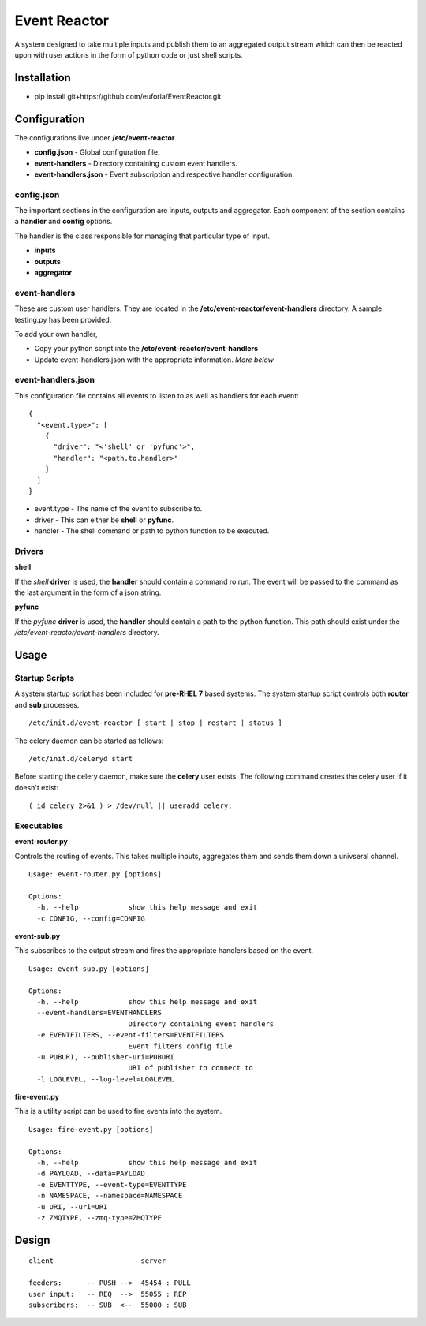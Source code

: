 =============
Event Reactor
=============
A system designed to take multiple inputs and publish them to an aggregated output stream which can then be reacted upon with user actions in the form of python code or just shell scripts.


Installation
============

* pip install git+https://github.com/euforia/EventReactor.git


Configuration
=============
The configurations live under **/etc/event-reactor**.

* **config.json** - Global configuration file.

* **event-handlers** - Directory containing custom event handlers. 

* **event-handlers.json** - Event subscription and respective handler configuration.

config.json
-----------
The important sections in the configuration are inputs, outputs and aggregator.  Each component of the section contains a **handler** and **config** options.

The handler is the class responsible for managing that particular type of input.

* **inputs**

* **outputs**

* **aggregator**

event-handlers
--------------
These are custom user handlers.  They are located in the **/etc/event-reactor/event-handlers** directory.  A sample testing.py has been provided.  

To add your own handler,

* Copy your python script into the **/etc/event-reactor/event-handlers**
* Update event-handlers.json with the appropriate information.  *More below*

event-handlers.json
-------------------
This configuration file contains all events to listen to as well as handlers for each event::

  {
    "<event.type>": [
      {
        "driver": "<'shell' or 'pyfunc'>",
        "handler": "<path.to.handler>"
      }
    ]
  }

* event.type - The name of the event to subscribe to.

* driver - This can either be **shell** or **pyfunc**.  

* handler - The shell command or path to python function to be executed.

Drivers
-------

**shell**

If the *shell* **driver** is used, the **handler** should contain a command ro run.  The event will be passed to the command as the last argument in the form of a json string.

**pyfunc**

If the *pyfunc* **driver** is used, the **handler** should contain a path to the python function.  This path should exist under the */etc/event-reactor/event-handlers* directory.

Usage
=====

Startup Scripts
---------------
A system startup script has been included for **pre-RHEL 7** based systems.  The system startup script controls both **router** and **sub** processes.
::
	/etc/init.d/event-reactor [ start | stop | restart | status ]

The celery daemon can be started as follows::

	/etc/init.d/celeryd start

Before starting the celery daemon, make sure the **celery** user exists.  The following command creates the celery user if it doesn't exist::

	( id celery 2>&1 ) > /dev/null || useradd celery;

Executables
-----------

**event-router.py**

Controls the routing of events.  This takes multiple inputs, aggregates them and sends them down a univseral channel.

::
	
	Usage: event-router.py [options]

	Options:
	  -h, --help            show this help message and exit
	  -c CONFIG, --config=CONFIG

**event-sub.py**

This subscribes to the output stream and fires the appropriate handlers based on the event.

::

	Usage: event-sub.py [options]

	Options:
	  -h, --help            show this help message and exit
	  --event-handlers=EVENTHANDLERS
	                        Directory containing event handlers
	  -e EVENTFILTERS, --event-filters=EVENTFILTERS
	                        Event filters config file
	  -u PUBURI, --publisher-uri=PUBURI
	                        URI of publisher to connect to
	  -l LOGLEVEL, --log-level=LOGLEVEL

**fire-event.py**

This is a utility script can be used to fire events into the system.

::

	Usage: fire-event.py [options]

	Options:
	  -h, --help            show this help message and exit
	  -d PAYLOAD, --data=PAYLOAD
	  -e EVENTTYPE, --event-type=EVENTTYPE
	  -n NAMESPACE, --namespace=NAMESPACE
	  -u URI, --uri=URI
	  -z ZMQTYPE, --zmq-type=ZMQTYPE

Design
======
::
  
  client                     server

  feeders:      -- PUSH -->  45454 : PULL
  user input:   -- REQ  -->  55055 : REP
  subscribers:  -- SUB  <--  55000 : SUB 

